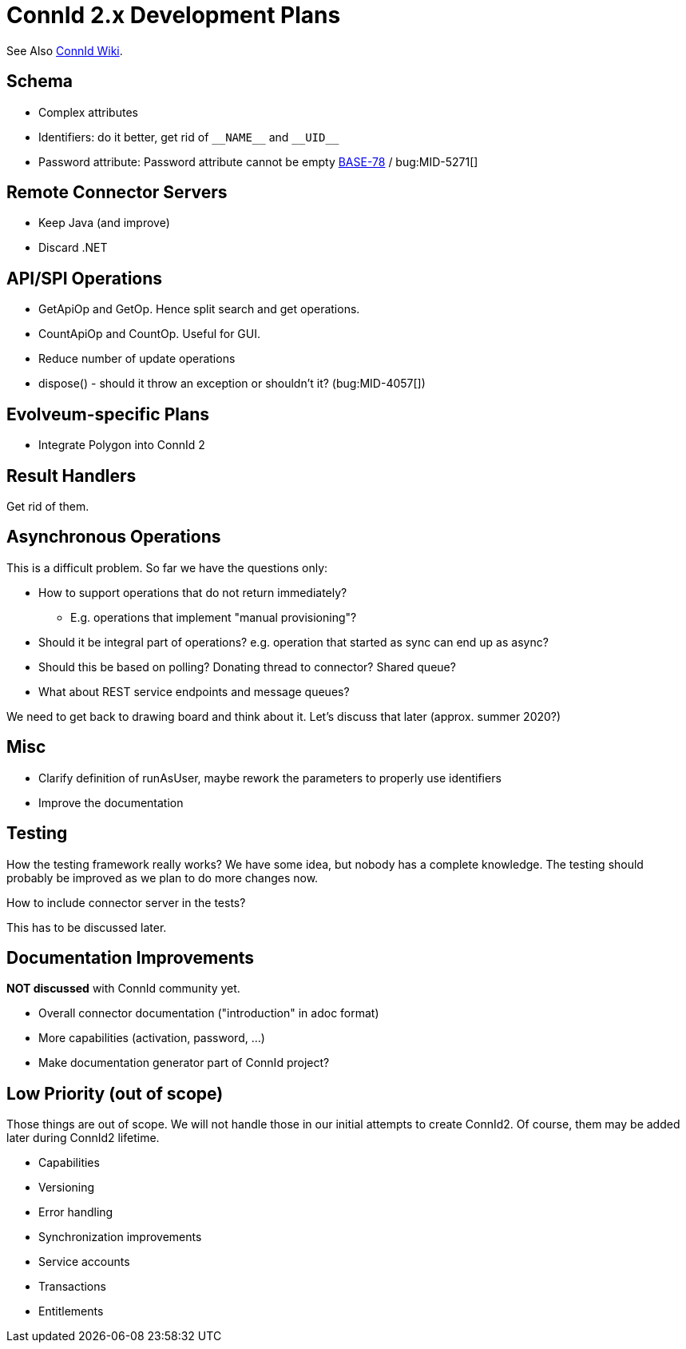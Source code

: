 = ConnId 2.x Development Plans

See Also https://connid.atlassian.net/wiki/spaces/BASE/pages/707002369/ConnId+2.0.0[ConnId Wiki].

== Schema

* Complex attributes

* Identifiers: do it better, get rid of `pass:[__NAME__]` and `pass:[__UID__]`

* Password attribute: Password attribute cannot be empty https://connid.atlassian.net/browse/BASE-78[BASE-78] / bug:MID-5271[]

== Remote Connector Servers

* Keep Java (and improve)

* Discard .NET

== API/SPI Operations

* GetApiOp and GetOp. Hence split search and get operations.

* CountApiOp and CountOp. Useful for GUI.

* Reduce number of update operations

* dispose() - should it throw an exception or shouldn't it? (bug:MID-4057[])

== Evolveum-specific Plans

* Integrate Polygon into ConnId 2

== Result Handlers

Get rid of them.

== Asynchronous Operations

This is a difficult problem. So far we have the questions only:

* How to support operations that do not return immediately?

** E.g. operations that implement "manual provisioning"?

* Should it be integral part of operations? e.g. operation that started as sync can end up as async?

* Should this be based on polling? Donating thread to connector? Shared queue?

* What about REST service endpoints and message queues?

We need to get back to drawing board and think about it. Let’s discuss that later (approx. summer 2020?)

== Misc

* Clarify definition of runAsUser, maybe rework the parameters to properly use identifiers

* Improve the documentation

== Testing

How the testing framework really works? We have some idea, but nobody has a complete knowledge. The testing should probably be improved as we plan to do more changes now.

How to include connector server in the tests?

This has to be discussed later.

== Documentation Improvements

*NOT discussed* with ConnId community yet.

* Overall connector documentation ("introduction" in adoc format)

* More capabilities (activation, password, ...)

* Make documentation generator part of ConnId project?

== Low Priority (out of scope)

Those things are out of scope. We will not handle those in our initial attempts to create ConnId2. Of course, them may be added later during ConnId2 lifetime.

* Capabilities

* Versioning

* Error handling

* Synchronization improvements

* Service accounts

* Transactions

* Entitlements

